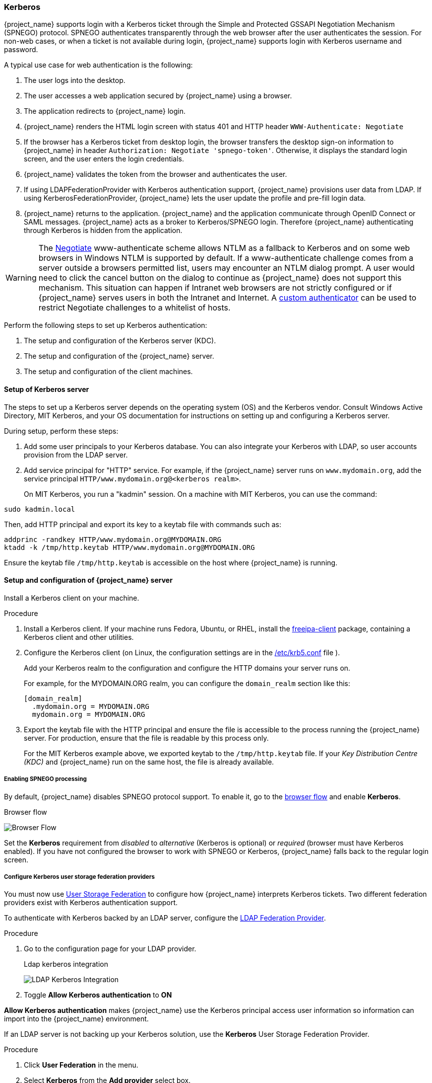 
[[_kerberos]]

=== Kerberos

{project_name} supports login with a Kerberos ticket through the Simple and Protected GSSAPI Negotiation Mechanism (SPNEGO) protocol. SPNEGO authenticates transparently through the web browser after the user authenticates the session. For non-web cases, or when a ticket is not available during login, {project_name} supports login with Kerberos username and password.

A typical use case for web authentication is the following:

. The user logs into the desktop.
. The user accesses a web application secured by {project_name} using a browser.
. The application redirects to {project_name} login.
. {project_name} renders the HTML login screen with status 401 and HTTP header `WWW-Authenticate: Negotiate`
. If the browser has a Kerberos ticket from desktop login, the browser transfers the desktop sign-on information to {project_name} in header `Authorization: Negotiate 'spnego-token'`. Otherwise, it displays the standard login screen, and the user enters the login credentials.
. {project_name} validates the token from the browser and authenticates the user.
. If using LDAPFederationProvider with Kerberos authentication support, {project_name} provisions user data from LDAP. If using KerberosFederationProvider, {project_name} lets the user update the profile and pre-fill  login data.
. {project_name} returns to the application. {project_name} and the application communicate through OpenID Connect or SAML messages. {project_name} acts as a broker to Kerberos/SPNEGO login. Therefore {project_name} authenticating through Kerberos is hidden from the application.

[WARNING]
====
The https://www.ietf.org/rfc/rfc4559.txt[Negotiate] www-authenticate scheme allows NTLM as a fallback to Kerberos and on some web browsers in Windows NTLM is supported by default.  If a www-authenticate challenge comes from a server outside a browsers permitted list, users may encounter an NTLM dialog prompt.  A user would need to click the cancel button on the dialog to continue as {project_name} does not support this mechanism.  This situation can happen if Intranet web browsers are not strictly configured or if {project_name} serves users in both the Intranet and Internet.  A https://github.com/keycloak/keycloak/issues/8989[custom authenticator] can be used to restrict Negotiate challenges to a whitelist of hosts.
====

Perform the following steps to set up Kerberos authentication:

. The setup and configuration of the Kerberos server (KDC).
. The setup and configuration of the {project_name} server.
. The setup and configuration of the client machines.

==== Setup of Kerberos server

The steps to set up a Kerberos server depends on the operating system (OS) and the Kerberos vendor. Consult Windows Active Directory, MIT Kerberos, and your OS documentation for instructions on setting up and configuring a Kerberos server.

During setup, perform these steps:

. Add some user principals to your Kerberos database.
You can also integrate your Kerberos with LDAP, so user accounts provision from the LDAP server.
. Add service principal for "HTTP" service.
For example, if the {project_name} server runs on `www.mydomain.org`, add the service principal `HTTP/www.mydomain.org@<kerberos realm>`.
+
On MIT Kerberos, you run a "kadmin" session. On a machine with MIT Kerberos, you can use the command:

[source]
----
sudo kadmin.local
----
Then, add HTTP principal and export its key to a keytab file with commands such as:

[source]
----
addprinc -randkey HTTP/www.mydomain.org@MYDOMAIN.ORG
ktadd -k /tmp/http.keytab HTTP/www.mydomain.org@MYDOMAIN.ORG
----

Ensure the keytab file `/tmp/http.keytab` is accessible on the host where {project_name} is running.

==== Setup and configuration of {project_name} server

[[_server_setup]]

Install a Kerberos client on your machine.

.Procedure
. Install a Kerberos client. If your machine runs Fedora, Ubuntu, or RHEL, install the link:https://www.freeipa.org/page/Downloads[freeipa-client] package, containing a Kerberos client and other utilities.
. Configure the Kerberos client (on Linux, the configuration settings are in the link:https://web.mit.edu/kerberos/krb5-1.12/doc/admin/conf_files/krb5_conf.html[/etc/krb5.conf] file ).
+
Add your Kerberos realm to the configuration and configure the HTTP domains your server runs on.
+
For example, for the MYDOMAIN.ORG realm, you can configure the `domain_realm` section like this:
+
[source]
----
[domain_realm]
  .mydomain.org = MYDOMAIN.ORG
  mydomain.org = MYDOMAIN.ORG
----

. Export the keytab file with the HTTP principal and ensure the file is accessible to the process running the {project_name} server. For production, ensure that the file is readable by this process only.
+
For the MIT Kerberos example above, we exported keytab to the `/tmp/http.keytab` file. If your _Key Distribution Centre (KDC)_ and {project_name} run on the same host, the file is already available.

===== Enabling SPNEGO processing

By default, {project_name} disables SPNEGO protocol support. To enable it, go to the <<_authentication-flows, browser flow>> and enable *Kerberos*.

.Browser flow
image:images/browser-flow.png[Browser Flow]

Set the *Kerberos* requirement from _disabled_ to _alternative_ (Kerberos is optional) or _required_ (browser must have Kerberos enabled). If you have not configured the browser to work with SPNEGO or Kerberos, {project_name} falls back to the regular login screen.

===== Configure Kerberos user storage federation providers

You must now use <<_user-storage-federation,User Storage Federation>> to configure how {project_name} interprets Kerberos tickets. Two different federation providers exist with Kerberos authentication support.

To authenticate with Kerberos backed by an LDAP server, configure the <<_ldap, LDAP Federation Provider>>.

.Procedure
. Go to the configuration page for your LDAP provider.
+
.Ldap kerberos integration
image:images/ldap-kerberos.png[LDAP Kerberos Integration]
+
. Toggle *Allow Kerberos authentication* to *ON*

*Allow Kerberos authentication* makes {project_name} use the Kerberos principal access user information so information can import into the {project_name} environment.

If an LDAP server is not backing up your Kerberos solution, use the *Kerberos* User Storage Federation Provider.

.Procedure
. Click *User Federation* in the menu.
. Select *Kerberos* from the *Add provider* select box.
+
.Kerberos user storage provider
image:images/kerberos-provider.png[Kerberos User Storage Provider]

The *Kerberos* provider parses the Kerberos ticket for simple principal information and imports the information into the local {project_name} database.
User profile information, such as first name, last name, and email, are not provisioned.

==== Setup and configuration of client machines

Client machines must have a Kerberos client and set up the `krb5.conf` as described <<_server_setup, above>>. The client machines must also enable SPNEGO login support in their browser. See link:https://docs.redhat.com/en/documentation/red_hat_enterprise_linux/7/html/system-level_authentication_guide/configuring_applications_for_sso[configuring Firefox for Kerberos] if you are using the Firefox browser.

The `.mydomain.org` URI must be in the `network.negotiate-auth.trusted-uris` configuration option.

In Windows domains, clients do not need to adjust their configuration. Internet Explorer and Edge can already participate in SPNEGO authentication.

ifeval::[{project_community}==true]
==== Example setups

===== {Project_name} and FreeIPA docker image

When you install https://www.docker.com/[docker], run a docker image with the FreeIPA server installed. FreeIPA provides an integrated security solution with MIT Kerberos and 389 LDAP server. The image also contains a {project_name} server configured with an LDAP Federation provider and enabled SPNEGO/Kerberos authentication against the FreeIPA server. See details https://github.com/mposolda/keycloak-freeipa-docker/blob/master/README.md[here].

===== ApacheDS testing Kerberos server

For quick testing and unit tests, use a simple https://directory.apache.org/apacheds/[ApacheDS] Kerberos server. You must build {project_name} from the source and then run the Kerberos server with the maven-exec-plugin from our test suite. See details
https://github.com/keycloak/keycloak/blob/main/docs/tests.md#kerberos-server[here].
endif::[]

==== Credential delegation

Kerberos supports the credential delegation. Applications may need access to the Kerberos ticket so they can re-use it to interact with other services secured by Kerberos. Because the {project_name} server processed the SPNEGO protocol, you must propagate the GSS credential to your application within the OpenID Connect token claim or a SAML assertion attribute. {project_name} transmits this to your application from the {project_name} server. To insert this claim into the token or assertion, each application must enable the built-in protocol mapper `gss delegation credential`. This mapper is available in the *Mappers* tab of the application's client page.  See <<_protocol-mappers, Protocol Mappers>> chapter for more details.

Applications must deserialize the claim it receives from {project_name} before using it to make GSS calls against other services. When you deserialize the credential from the access token to the GSSCredential object, create the GSSContext with this credential passed to the `GSSManager.createContext` method. For example:

[source,java]
----
// Obtain accessToken in your application.
KeycloakPrincipal keycloakPrincipal = (KeycloakPrincipal) servletReq.getUserPrincipal();
AccessToken accessToken = keycloakPrincipal.getKeycloakSecurityContext().getToken();

// Retrieve Kerberos credential from accessToken and deserialize it
String serializedGssCredential = (String) accessToken.getOtherClaims().
    get(org.keycloak.common.constants.KerberosConstants.GSS_DELEGATION_CREDENTIAL);

GSSCredential deserializedGssCredential = org.keycloak.common.util.KerberosSerializationUtils.
    deserializeCredential(serializedGssCredential);

// Create GSSContext to call other Kerberos-secured services
GSSContext context = gssManager.createContext(serviceName, krb5Oid,
    deserializedGssCredential, GSSContext.DEFAULT_LIFETIME);
----

ifeval::[{project_community}==true]
Examples of this code exist in `examples/kerberos` in the {project_name} example distribution or demo distribution download. You can also check the example sources directly https://github.com/keycloak/keycloak/tree/main/examples/kerberos[here].
endif::[]

[NOTE]
====
Configure `forwardable` Kerberos tickets in `krb5.conf` file and add support for delegated credentials to your browser.
====

[WARNING]
====
Credential delegation has security implications, so use it only if necessary and only with HTTPS. See https://docs.redhat.com/en/documentation/red_hat_enterprise_linux/7/html/system-level_authentication_guide/configuring_applications_for_sso[this article] for more details and an example.
====

==== Cross-realm trust

In the Kerberos protocol, the `realm` is a set of Kerberos principals. The definition of these principals exists in the Kerberos database, which is typically an LDAP server.

The Kerberos protocol allows cross-realm trust. For example, if 2 Kerberos realms, A and B, exist, then cross-realm trust will allow the users from realm A to access realm B's resources. Realm B trusts realm A.

.Kerberos cross-realm trust
image:images/kerberos-trust-basic.png[]

The {project_name} server supports cross-realm trust. To implement this, perform the following:

* Configure the Kerberos servers for the cross-realm trust. Implementing this step depends on the Kerberos server implementations. This step is necessary to add the Kerberos principal `krbtgt/B@A` to the Kerberos databases of realm A and B. This principal must have the same keys on both Kerberos realms. The principals must have the same password, key version numbers, and ciphers in both realms. Consult the Kerberos server documentation for more details.

[NOTE]
====
The cross-realm trust is unidirectional by default. You must add the principal `krbtgt/A@B` to both Kerberos databases for bidirectional trust between realm A and realm B. However, trust is transitive by default. If realm B trusts realm A and realm C trusts realm B, then realm C trusts realm A without the principal, `krbtgt/C@A`, available. Additional configuration (for example, `capaths`) may be necessary on the Kerberos client-side so clients can find the trust path. Consult the Kerberos documentation for more details.
====

* Configure {project_name} server

** When using an LDAP storage provider with Kerberos support, configure the server principal for realm B, as in this example: `HTTP/mydomain.com@B`. The LDAP server must find the users from realm A if users from realm A are to successfully authenticate to {project_name}, because {project_name} must perform the SPNEGO flow and then find the users.

Finding users is based on the LDAP storage provider option `Kerberos principal attribute`. When this is configured for instance with value like `userPrincipalName`, then
after SPNEGO authentication of user `john@A`, {project_name} will try to lookup LDAP user with attribute `userPrincipalName` equivalent to `john@A`. If `Kerberos principal attribute` is left
empty, then {project_name} will lookup the LDAP user based on the prefix of his kerberos principal with the realm omitted.
For example, Kerberos principal user `john@A` must be available in the LDAP under username `john`, so typically under an LDAP DN such as `uid=john,ou=People,dc=example,dc=com`. If you want users from realm A and B to authenticate, ensure that LDAP can find users from both realms A and B.

** When using a Kerberos user storage provider (typically, Kerberos without LDAP integration), configure the server principal as `HTTP/mydomain.com@B`, and users from Kerberos realms A and B must be able to authenticate.

Users from multiple Kerberos realms are allowed to authenticate as every user would have attribute `KERBEROS_PRINCIPAL` referring to the kerberos principal used for authentication and this is used
for further lookups of this user. To avoid conflicts when there is user `john` in both kerberos realms `A` and `B`, the username of the {project_name} user might contain the kerberos realm
lowercased. For instance username would be `john@a`. Just in case when realm matches with the configured `Kerberos realm`, the realm suffix might be omitted from the generated username. For
instance username would be `john` for the Kerberos principal `john@A` as long as the `Kerberos realm` is configured on the Kerberos provider is `A`.

==== Troubleshooting

If you have issues, enable additional logging to debug the problem:

* Enable `Debug` flag in the Admin Console for Kerberos or LDAP federation providers
* Enable TRACE logging for category `org.keycloak` to receive more information in server logs
* Add system properties `-Dsun.security.krb5.debug=true` and `-Dsun.security.spnego.debug=true`
